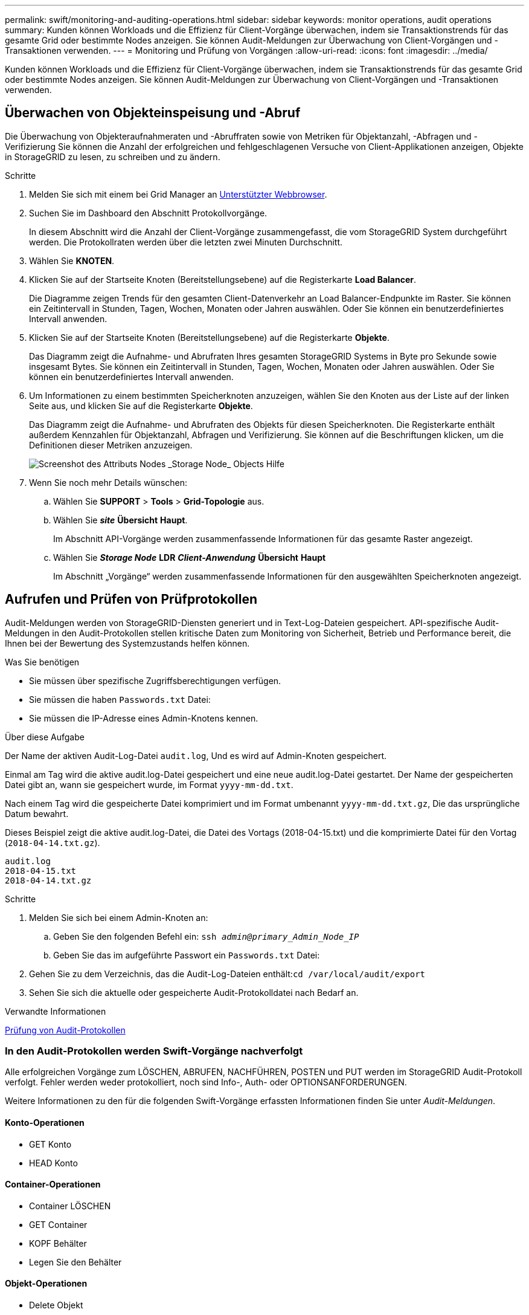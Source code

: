 ---
permalink: swift/monitoring-and-auditing-operations.html 
sidebar: sidebar 
keywords: monitor operations, audit operations 
summary: Kunden können Workloads und die Effizienz für Client-Vorgänge überwachen, indem sie Transaktionstrends für das gesamte Grid oder bestimmte Nodes anzeigen. Sie können Audit-Meldungen zur Überwachung von Client-Vorgängen und -Transaktionen verwenden. 
---
= Monitoring und Prüfung von Vorgängen
:allow-uri-read: 
:icons: font
:imagesdir: ../media/


[role="lead"]
Kunden können Workloads und die Effizienz für Client-Vorgänge überwachen, indem sie Transaktionstrends für das gesamte Grid oder bestimmte Nodes anzeigen. Sie können Audit-Meldungen zur Überwachung von Client-Vorgängen und -Transaktionen verwenden.



== Überwachen von Objekteinspeisung und -Abruf

Die Überwachung von Objekteraufnahmeraten und -Abruffraten sowie von Metriken für Objektanzahl, -Abfragen und -Verifizierung Sie können die Anzahl der erfolgreichen und fehlgeschlagenen Versuche von Client-Applikationen anzeigen, Objekte in StorageGRID zu lesen, zu schreiben und zu ändern.

.Schritte
. Melden Sie sich mit einem bei Grid Manager an xref:../admin/web-browser-requirements.adoc[Unterstützter Webbrowser].
. Suchen Sie im Dashboard den Abschnitt Protokollvorgänge.
+
In diesem Abschnitt wird die Anzahl der Client-Vorgänge zusammengefasst, die vom StorageGRID System durchgeführt werden. Die Protokollraten werden über die letzten zwei Minuten Durchschnitt.

. Wählen Sie *KNOTEN*.
. Klicken Sie auf der Startseite Knoten (Bereitstellungsebene) auf die Registerkarte *Load Balancer*.
+
Die Diagramme zeigen Trends für den gesamten Client-Datenverkehr an Load Balancer-Endpunkte im Raster. Sie können ein Zeitintervall in Stunden, Tagen, Wochen, Monaten oder Jahren auswählen. Oder Sie können ein benutzerdefiniertes Intervall anwenden.

. Klicken Sie auf der Startseite Knoten (Bereitstellungsebene) auf die Registerkarte *Objekte*.
+
Das Diagramm zeigt die Aufnahme- und Abrufraten Ihres gesamten StorageGRID Systems in Byte pro Sekunde sowie insgesamt Bytes. Sie können ein Zeitintervall in Stunden, Tagen, Wochen, Monaten oder Jahren auswählen. Oder Sie können ein benutzerdefiniertes Intervall anwenden.

. Um Informationen zu einem bestimmten Speicherknoten anzuzeigen, wählen Sie den Knoten aus der Liste auf der linken Seite aus, und klicken Sie auf die Registerkarte *Objekte*.
+
Das Diagramm zeigt die Aufnahme- und Abrufraten des Objekts für diesen Speicherknoten. Die Registerkarte enthält außerdem Kennzahlen für Objektanzahl, Abfragen und Verifizierung. Sie können auf die Beschriftungen klicken, um die Definitionen dieser Metriken anzuzeigen.

+
image::../media/nodes_storage_node_objects_help.png[Screenshot des Attributs Nodes _Storage Node_ Objects Hilfe]

. Wenn Sie noch mehr Details wünschen:
+
.. Wählen Sie *SUPPORT* > *Tools* > *Grid-Topologie* aus.
.. Wählen Sie *_site_* *Übersicht* *Haupt*.
+
Im Abschnitt API-Vorgänge werden zusammenfassende Informationen für das gesamte Raster angezeigt.

.. Wählen Sie *_Storage Node_* *LDR* *_Client-Anwendung_* *Übersicht* *Haupt*
+
Im Abschnitt „Vorgänge“ werden zusammenfassende Informationen für den ausgewählten Speicherknoten angezeigt.







== Aufrufen und Prüfen von Prüfprotokollen

Audit-Meldungen werden von StorageGRID-Diensten generiert und in Text-Log-Dateien gespeichert. API-spezifische Audit-Meldungen in den Audit-Protokollen stellen kritische Daten zum Monitoring von Sicherheit, Betrieb und Performance bereit, die Ihnen bei der Bewertung des Systemzustands helfen können.

.Was Sie benötigen
* Sie müssen über spezifische Zugriffsberechtigungen verfügen.
* Sie müssen die haben `Passwords.txt` Datei:
* Sie müssen die IP-Adresse eines Admin-Knotens kennen.


.Über diese Aufgabe
Der Name der aktiven Audit-Log-Datei `audit.log`, Und es wird auf Admin-Knoten gespeichert.

Einmal am Tag wird die aktive audit.log-Datei gespeichert und eine neue audit.log-Datei gestartet. Der Name der gespeicherten Datei gibt an, wann sie gespeichert wurde, im Format `yyyy-mm-dd.txt`.

Nach einem Tag wird die gespeicherte Datei komprimiert und im Format umbenannt `yyyy-mm-dd.txt.gz`, Die das ursprüngliche Datum bewahrt.

Dieses Beispiel zeigt die aktive audit.log-Datei, die Datei des Vortags (2018-04-15.txt) und die komprimierte Datei für den Vortag (`2018-04-14.txt.gz`).

[listing]
----
audit.log
2018-04-15.txt
2018-04-14.txt.gz
----
.Schritte
. Melden Sie sich bei einem Admin-Knoten an:
+
.. Geben Sie den folgenden Befehl ein: `ssh _admin@primary_Admin_Node_IP_`
.. Geben Sie das im aufgeführte Passwort ein `Passwords.txt` Datei:


. Gehen Sie zu dem Verzeichnis, das die Audit-Log-Dateien enthält:``cd /var/local/audit/export``
. Sehen Sie sich die aktuelle oder gespeicherte Audit-Protokolldatei nach Bedarf an.


.Verwandte Informationen
xref:../audit/index.adoc[Prüfung von Audit-Protokollen]



=== In den Audit-Protokollen werden Swift-Vorgänge nachverfolgt

Alle erfolgreichen Vorgänge zum LÖSCHEN, ABRUFEN, NACHFÜHREN, POSTEN und PUT werden im StorageGRID Audit-Protokoll verfolgt. Fehler werden weder protokolliert, noch sind Info-, Auth- oder OPTIONSANFORDERUNGEN.

Weitere Informationen zu den für die folgenden Swift-Vorgänge erfassten Informationen finden Sie unter _Audit-Meldungen_.



==== Konto-Operationen

* GET Konto
* HEAD Konto




==== Container-Operationen

* Container LÖSCHEN
* GET Container
* KOPF Behälter
* Legen Sie den Behälter




==== Objekt-Operationen

* Delete Objekt
* GET Objekt
* HEAD Objekt
* PUT Objekt


.Verwandte Informationen
xref:../audit/index.adoc[Prüfung von Audit-Protokollen]

xref:account-operations.adoc[Konto-Operationen]

xref:container-operations.adoc[Container-Operationen]

xref:object-operations.adoc[Objekt-Operationen]
